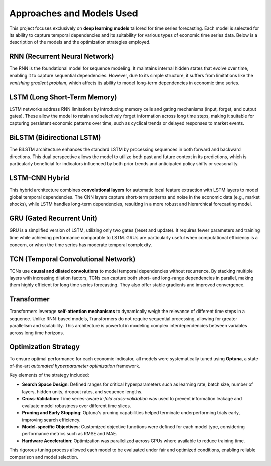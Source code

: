 ==========================
Approaches and Models Used
==========================

This project focuses exclusively on **deep learning models** tailored for time series forecasting. Each model is selected for its ability to capture temporal dependencies and its suitability for various types of economic time series data. Below is a description of the models and the optimization strategies employed.

RNN (Recurrent Neural Network)
------------------------------
The RNN is the foundational model for sequence modeling. It maintains internal hidden states that evolve over time, enabling it to capture sequential dependencies. However, due to its simple structure, it suffers from limitations like the *vanishing gradient problem*, which affects its ability to model long-term dependencies in economic time series.

LSTM (Long Short-Term Memory)
-----------------------------
LSTM networks address RNN limitations by introducing memory cells and gating mechanisms (input, forget, and output gates). These allow the model to retain and selectively forget information across long time steps, making it suitable for capturing persistent economic patterns over time, such as cyclical trends or delayed responses to market events.

BiLSTM (Bidirectional LSTM)
---------------------------
The BiLSTM architecture enhances the standard LSTM by processing sequences in both forward and backward directions. This dual perspective allows the model to utilize both past and future context in its predictions, which is particularly beneficial for indicators influenced by both prior trends and anticipated policy shifts or seasonality.

LSTM-CNN Hybrid
---------------
This hybrid architecture combines **convolutional layers** for automatic local feature extraction with LSTM layers to model global temporal dependencies. The CNN layers capture short-term patterns and noise in the economic data (e.g., market shocks), while LSTM handles long-term dependencies, resulting in a more robust and hierarchical forecasting model.

GRU (Gated Recurrent Unit)
--------------------------
GRU is a simplified version of LSTM, utilizing only two gates (reset and update). It requires fewer parameters and training time while achieving performance comparable to LSTM. GRUs are particularly useful when computational efficiency is a concern, or when the time series has moderate temporal complexity.

TCN (Temporal Convolutional Network)
------------------------------------
TCNs use **causal and dilated convolutions** to model temporal dependencies without recurrence. By stacking multiple layers with increasing dilation factors, TCNs can capture both short- and long-range dependencies in parallel, making them highly efficient for long time series forecasting. They also offer stable gradients and improved convergence.

Transformer
-----------
Transformers leverage **self-attention mechanisms** to dynamically weigh the relevance of different time steps in a sequence. Unlike RNN-based models, Transformers do not require sequential processing, allowing for greater parallelism and scalability. This architecture is powerful in modeling complex interdependencies between variables across long time horizons.

Optimization Strategy
---------------------
To ensure optimal performance for each economic indicator, all models were systematically tuned using **Optuna**, a state-of-the-art *automated hyperparameter optimization* framework.

Key elements of the strategy included:

- **Search Space Design**: Defined ranges for critical hyperparameters such as learning rate, batch size, number of layers, hidden units, dropout rates, and sequence lengths.
- **Cross-Validation**: Time series-aware *k-fold cross-validation* was used to prevent information leakage and evaluate model robustness over different time slices.
- **Pruning and Early Stopping**: Optuna's pruning capabilities helped terminate underperforming trials early, improving search efficiency.
- **Model-specific Objectives**: Customized objective functions were defined for each model type, considering performance metrics such as RMSE and MAE.
- **Hardware Acceleration**: Optimization was parallelized across GPUs where available to reduce training time.

This rigorous tuning process allowed each model to be evaluated under fair and optimized conditions, enabling reliable comparison and model selection.
